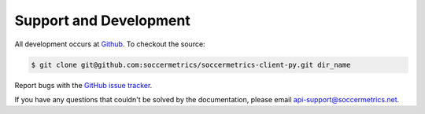 .. _support:

Support and Development
=======================

All development occurs at `Github <https://github.com/soccermetrics/soccermetrics-client-py/>`_.
To checkout the source:

.. sourcecode:: bash

    $ git clone git@github.com:soccermetrics/soccermetrics-client-py.git dir_name

Report bugs with the
`GitHub issue tracker <https://github.com/soccermetrics/soccermetrics-client-py/issues>`_.

If you have any questions that couldn't be solved by the documentation,
please email api-support@soccermetrics.net.